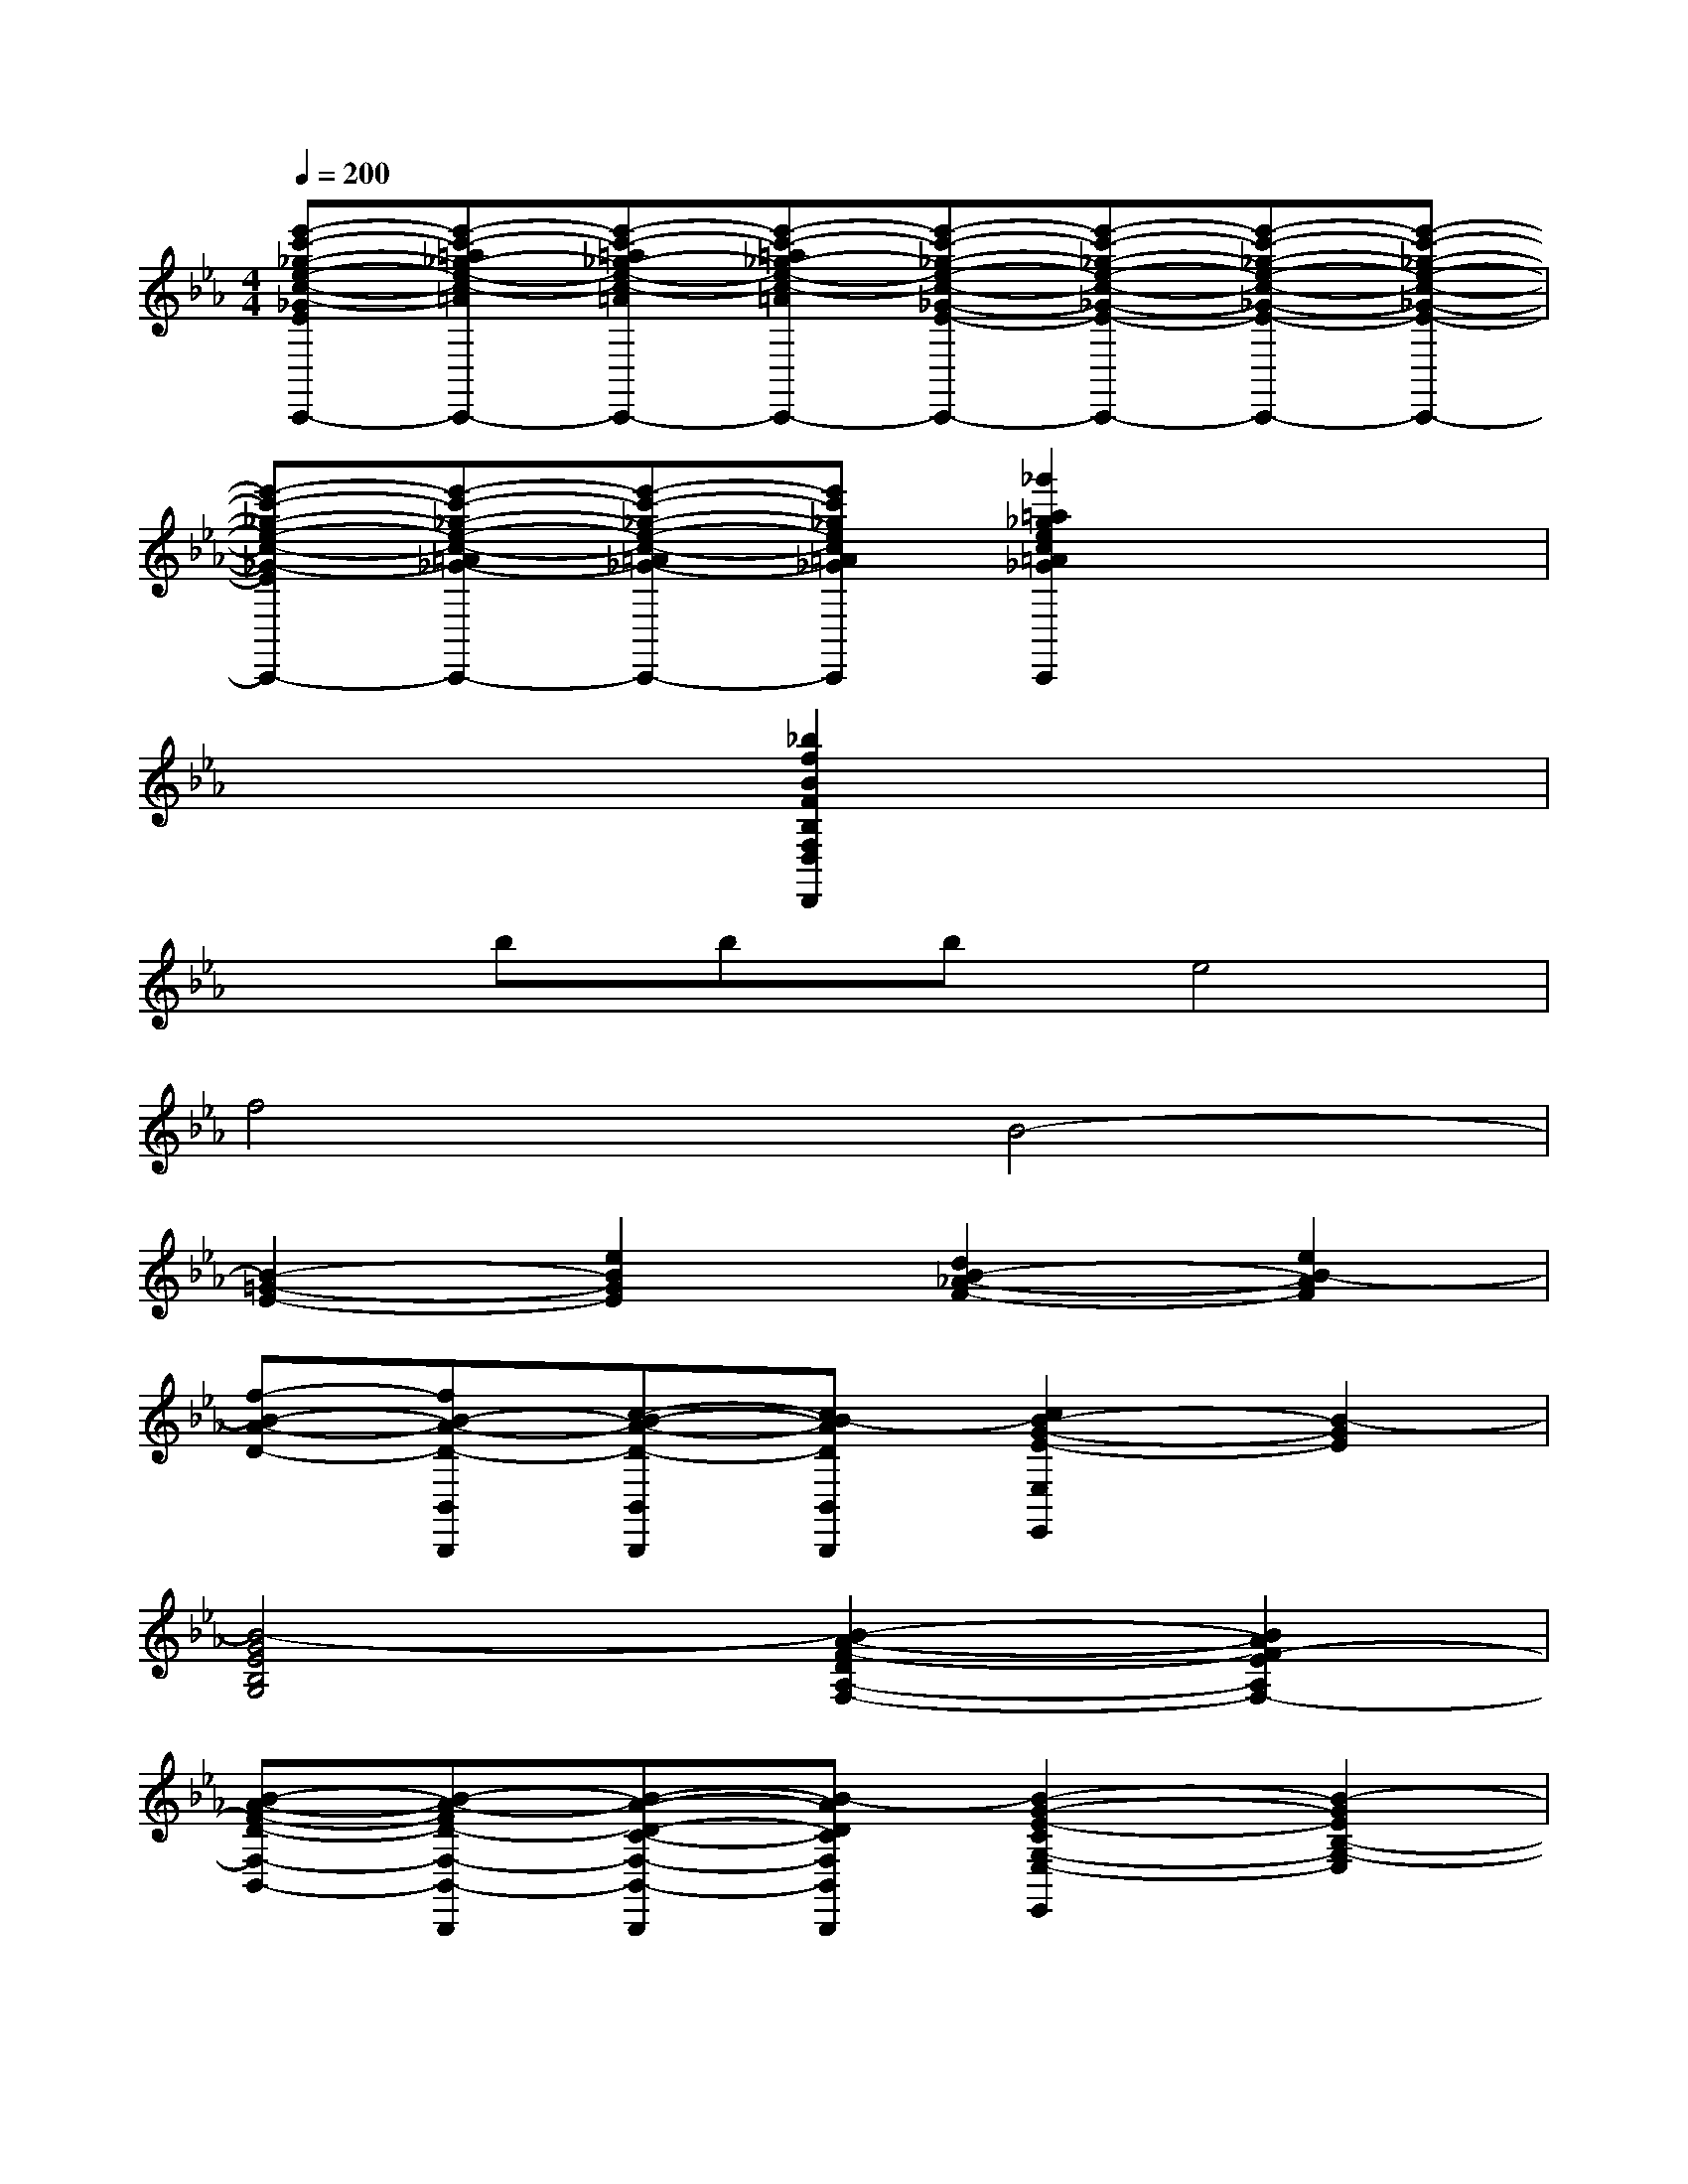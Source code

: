 X:1
T:
M:4/4
L:1/8
Q:1/4=200
K:Eb%3flats
V:1
[e'-c'-_g-e-c-_G-E-C-=A,-_G,E,-C,C,,][e'-c'-=a_g-e-c-=A_G-E-C-=A,-_G,E,-C,C,,][e'-c'-=a_g-e-c-=A_G-E-C-=A,-_G,E,-C,C,,][e'-c'-=a_g-e-c-=A_G-E-C-=A,-_G,E,-C,C,,][e'-c'-_g-e-c-_G-E-C-=A,-_G,E,-C,C,,][e'-c'-_g-e-c-_G-E-C-=A,-_G,E,-C,C,,][e'-c'-_g-e-c-_G-E-C-=A,-_G,E,-C,C,,][e'-c'-_g-e-c-_G-E-C-=A,-_G,E,-C,C,,]|
[e'-c'-_g-e-c-_G-E-C-=A,-_G,E,-C,C,,][e'-c'-_g-e-c-=A_G-E-C-=A,-_G,E,-C,C,,][e'-c'-_g-e-c-=A_G-E-C-=A,-_G,E,-C,C,,][e'c'_gec=A_GEC=A,_G,E,C,C,,][_g'2=a2_g2e2c2=A2_G2E2C2=A,2_G,2E,2C,2C,,2]x2|
x4[_b2f2B2F2B,2F,2D,2D,,2]x2|
xbbbe4|
f4B4-|
[B2-=G2-E2-][e2B2G2E2][d2B2-_A2-F2-][e2B2-A2F2]|
[f-B-A-D-][fB-A-D-B,,B,,,][c-B-A-D-B,,B,,,][cB-ADB,,B,,,][c2B2-G2-E2-E,2E,,2][B2-G2E2]|
[B4-G4E4B,4G,4][B2-A2-F2-D2A,2-F,2-][B2A2F2-E2A,2F,2-]|
[B-A-F-D-F,-B,,-][B-A-FD-F,-B,,-B,,,][B-A-D-C-F,-B,,-B,,,][B-ADCF,B,,B,,,][B2-G2-E2-C2G,2-E,2-E,,2][B2-G2E2B,2-G,2-E,2]|
[b2B2-G2-E2-B,2-G,2-][e'2e2B2-G2E2B,2G,2][d'2d2B2-A2-F2-A,2-F,2-][e'2e2B2-A2F2A,2F,2-]|
[f'-f-B-A-D-F,-B,,-][f'fB-A-D-F,-B,,-B,,,][c'-c-B-A-D-F,-B,,-B,,,][c'cBADF,B,,B,,,][c'2c2B2-G2-E2-G,2-E,2-E,,2][b2B2-G2E2G,2-E,2]|
[B2G2-E2-B,2-G,2-][c2G2-E2B,2G,2-][_d2G2-F2-G,2-=E,2-][c2G2F2G,2=E,2-]|
[B-G-F-=E,-C,-][BG-F-=E,-C,-C,,][c-G-F-=E,-C,-C,,][cGF-=E,C,C,,][B2F2-C2-A,2-F,2-F,,2][A2-F2-C2A,2-F,2]|
[_d2A2-F2-_D2-A,2-][_e2A2F2_D2A,2][f2B2-G2-B,2-G,2-][e2B2G2B,2G,2-]|
[_d-B-G-G,-E,-][_dB-G-G,-E,-E,,][e-B-G-G,-E,-E,,][eBGG,E,E,,][_d2A2-E2-C2-A,2-A,,2][c2A2E2-C2A,2-]|
[e2-E2-A,2-A,,2-][f2e2-F2E2-A,2A,,2][_g2e2-c2-_G2E2-=A,2-=A,,2-][f2e2-c2-F2E2-=A,2-=A,,2-]